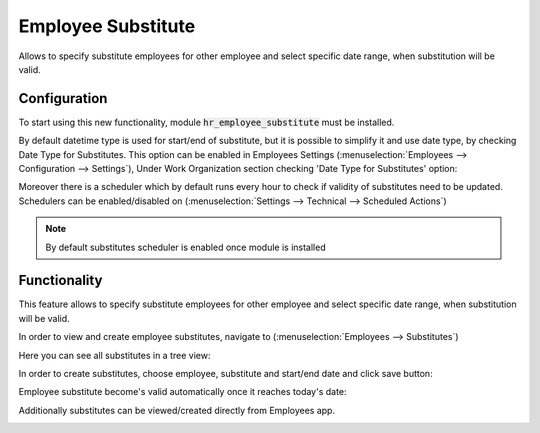 ===================
Employee Substitute
===================

Allows to specify substitute employees for other employee and select specific
date range, when substitution will be valid.

Configuration
=============

To start using this new functionality, module :code:`hr_employee_substitute`
must be installed.

By default datetime type is used for start/end of substitute, but it is
possible to simplify it and use date type, by checking Date Type for
Substitutes. This option can be enabled in Employees Settings
(:menuselection:`Employees --> Configuration --> Settings`), Under Work
Organization section checking 'Date Type for Substitutes' option:

.. image:: media/hr_employee_substitute_settings.png
    :align: center

Moreover there is a scheduler which by default runs every hour to check
if validity of substitutes need to be updated.
Schedulers can be enabled/disabled on (:menuselection:`Settings --> Technical --> Scheduled Actions`)

.. note::
    By default substitutes scheduler is enabled once module is installed

Functionality
=============

This feature allows to specify substitute employees for other employee and
select specific date range, when substitution will be valid.

In order to view and create employee substitutes, navigate to
(:menuselection:`Employees --> Substitutes`)

Here you can see all substitutes in a tree view:

.. image:: media/hr_employee_substitutes_tree_view.png
    :align: center

In order to create substitutes, choose employee, substitute and start/end date
and click save button:

.. image:: media/hr_employee_substitute_create.png
    :align: center

Employee substitute become's valid automatically once it reaches today's date:

.. image:: media/hr_employee_substitutes_is_valid.png
    :align: center

Additionally substitutes can be viewed/created directly from Employees app.

.. image:: media/hr_employee_substitutes_direct.png
    :align: center
